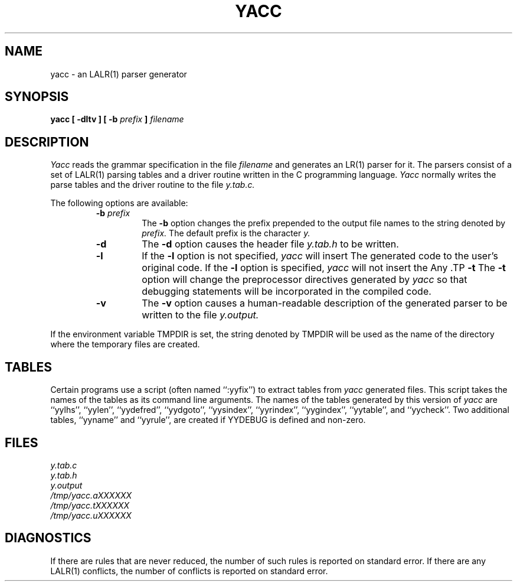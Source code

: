 .\" Copyright (c) 1989 The Regents of the University of California.
.\" All rights reserved.
.\"
.\" This code is derived from software contributed to Berkeley by
.\" Robert Paul Corbett.
.\"
.\" Redistribution and use in source and binary forms are permitted
.\" provided that the above copyright notice and this paragraph are
.\" duplicated in all such forms and that any documentation,
.\" advertising materials, and other materials related to such
.\" distribution and use acknowledge that the software was developed
.\" by the University of California, Berkeley.  The name of the
.\" University may not be used to endorse or promote products derived
.\" from this software without specific prior written permission.
.\" THIS SOFTWARE IS PROVIDED ``AS IS'' AND WITHOUT ANY EXPRESS OR
.\" IMPLIED WARRANTIES, INCLUDING, WITHOUT LIMITATION, THE IMPLIED
.\" WARRANTIES OF MERCHANTABILITY AND FITNESS FOR A PARTICULAR PURPOSE.
.\"
.\"	@(#)yacc.1	5.2 (Berkeley) 03/06/90
.\"
.TH YACC 1 ""
.UC 7
.SH NAME
yacc \- an LALR(1) parser generator
.SH SYNOPSIS
.B yacc [ -dltv ] [ -b
.I prefix
.B ]
.I filename
.SH DESCRIPTION
.I Yacc
reads the grammar specification in the file
.I filename
and generates an LR(1) parser for it.
The parsers consist of a set of LALR(1) parsing tables and a driver routine
written in the C programming language.
.I Yacc
normally writes the parse tables and the driver routine to the file
.IR y.tab.c.
.PP
The following options are available:
.RS
.TP
\fB-b \fIprefix\fR
The
.B -b
option changes the prefix prepended to the output file names to
the string denoted by
.IR prefix.
The default prefix is the character
.IR y.
.TP
.B -d
The \fB-d\fR option causes the header file
.IR y.tab.h
to be written.
.TP
.B -l
If the
.B -l
option is not specified,
.I yacc
will insert \#line directives in the generated code.
The \#line directives let the C compiler relate errors in the
generated code to the user's original code.
If the \fB-l\fR option is specified,
.I yacc
will not insert the \#line directives.
Any \#line directives specified by the user will be retained.
.TP
.B -t
The
.B -t
option will change the preprocessor directives generated by
.I yacc
so that debugging statements will be incorporated in the compiled code.
.TP
.B -v
The
.B -v
option causes a human-readable description of the generated parser to
be written to the file
.IR y.output.
.RE
.PP
If the environment variable TMPDIR is set, the string denoted by
TMPDIR will be used as the name of the directory where the temporary
files are created.
.SH TABLES
Certain programs use a script (often named ``:yyfix'') to extract tables
from
.I yacc
generated files.  
This script takes the names of the tables as its command line arguments.
The names of the tables generated by this version of
.I yacc
are ``yylhs'', ``yylen'', ``yydefred'', ``yydgoto'', ``yysindex'', 
``yyrindex'', ``yygindex'', ``yytable'', and ``yycheck''.
Two additional tables, ``yyname'' and ``yyrule'', are created if
YYDEBUG is defined and non-zero.
.SH FILES
.IR y.tab.c
.br
.IR y.tab.h
.br
.IR y.output
.br
.IR /tmp/yacc.aXXXXXX
.br
.IR /tmp/yacc.tXXXXXX
.br
.IR /tmp/yacc.uXXXXXX
.SH DIAGNOSTICS
If there are rules that are never reduced, the number of such rules is
reported on standard error.
If there are any LALR(1) conflicts, the number of conflicts is reported
on standard error.
